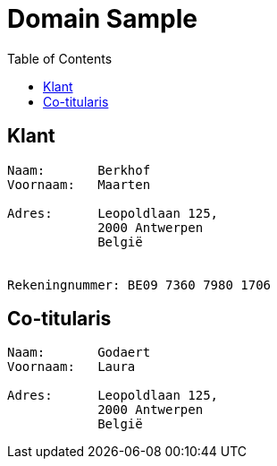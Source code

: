 :toc: auto

= Domain Sample

== Klant
----
Naam:       Berkhof
Voornaam:   Maarten

Adres:      Leopoldlaan 125,
            2000 Antwerpen
            België


Rekeningnummer: BE09 7360 7980 1706
----

== Co-titularis
----
Naam:       Godaert
Voornaam:   Laura

Adres:      Leopoldlaan 125,
            2000 Antwerpen
            België
----